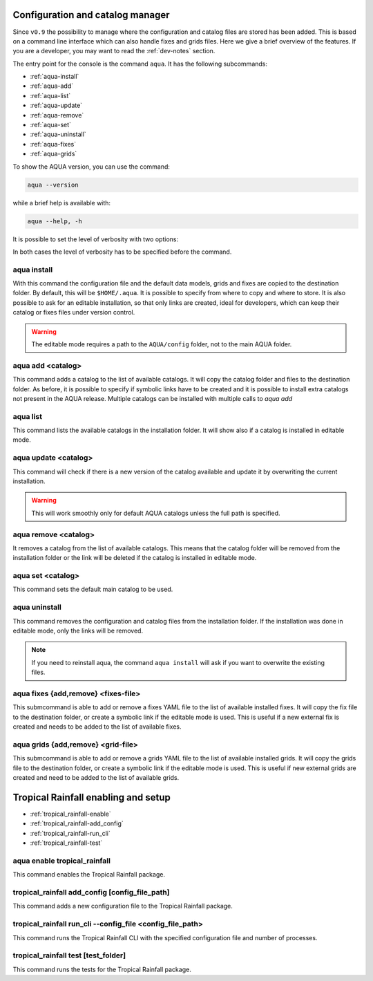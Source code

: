 .. _aqua-console:

Configuration and catalog manager
===================================

Since ``v0.9`` the possibility to manage where the configuration and catalog files are stored has been added.
This is based on a command line interface which can also handle fixes and grids files. 
Here we give a brief overview of the features.
If you are a developer, you may want to read the :ref:`dev-notes` section.

The entry point for the console is the command ``aqua``.
It has the following subcommands:

- :ref:`aqua-install`
- :ref:`aqua-add`
- :ref:`aqua-list`
- :ref:`aqua-update`
- :ref:`aqua-remove`
- :ref:`aqua-set`
- :ref:`aqua-uninstall`
- :ref:`aqua-fixes`
- :ref:`aqua-grids`

To show the AQUA version, you can use the command:

.. code-block:: bash

    aqua --version

while a brief help is available with:

.. code-block:: bash

    aqua --help, -h

It is possible to set the level of verbosity with two options:

.. option:: --verbose, -v

    It increases the verbosity level, setting it to INFO.

.. option:: --very-verbose, -vv

    It increases the verbosity level, setting it to DEBUG.

In both cases the level of verbosity has to be specified before the command.

.. _aqua-install:

aqua install
------------

With this command the configuration file and the default data models, grids and fixes are copied to the destination folder.
By default, this will be ``$HOME/.aqua``. It is possible to specify from where to copy and where to store.
It is also possible to ask for an editable installation, so that only links are created, ideal for developers, 
which can keep their catalog or fixes files under version control.

.. option:: machine

    The name of the machine where you are installing. It is an optional argument to simplify analysis on specific system as levante or lumi.

.. option:: --path, -p <path>

    The folder where the configuration file is copied to. Default is ``$HOME/.aqua``.
    If this option is used, the tool will ask the user if they want a link in the default folder ``$HOME/.aqua``.
    If this link is not created, the environment variable ``AQUA_CONFIG`` has to be set to the folder specified.

.. option:: --editable, -e <path>

    It installs the configuration file from the path given.
    It will create a symbolic link to the configuration folder.
    This is very recommended for developers. Please read the :ref:`dev-notes` section.

.. warning::
    The editable mode requires a path to the ``AQUA/config`` folder, not to the main AQUA folder.

.. _aqua-add:

aqua add <catalog>
--------------------

This command adds a catalog to the list of available catalogs.
It will copy the catalog folder and files to the destination folder.
As before, it is possible to specify if symbolic links have to be created
and it is possible to install extra catalogs not present in the AQUA release.
Multiple catalogs can be installed with multiple calls to `aqua add`

.. option:: catalog

    The name of the catalog to be added.
    It can be also a path pointing to a specific folder where an AQUA compatible catalog can be found
    This is a mandatory field.

.. option:: --editable, -e <path>

    It installs the catalog based on the path given.
    It will create a symbolic link to the catalog folder.
    This is very recommended for developers. Please read the :ref:`dev-notes` section.

.. _aqua-list:

aqua list
---------

This command lists the available catalogs in the installation folder.
It will show also if a catalog is installed in editable mode.

.. option:: --all, -a

    This will show also all the fixes, grids and data models installed

.. _aqua-update:

aqua update <catalog>
-----------------------

This command will check if there is a new version of the catalog available and update it by overwriting the current installation.

.. warning::

    This will work smoothly only for default AQUA catalogs unless the full path is specified.

.. _aqua-remove:

aqua remove <catalog>
-----------------------

It removes a catalog from the list of available catalogs.
This means that the catalog folder will be removed from the installation folder or the link will be deleted
if the catalog is installed in editable mode.

.. _aqua-set:

aqua set <catalog>
--------------------

This command sets the default main catalog to be used. 

.. _aqua-uninstall:

aqua uninstall
--------------

This command removes the configuration and catalog files from the installation folder.
If the installation was done in editable mode, only the links will be removed.

.. note::
    If you need to reinstall aqua, the command ``aqua install`` will ask if you want to overwrite the existing files.

.. _aqua-fixes:

aqua fixes {add,remove} <fixes-file>
-------------------------------------

This submcommand is able to add or remove a fixes YAML file to the list of available installed fixes.
It will copy the fix file to the destination folder, or create a symbolic link if the editable mode is used.
This is useful if a new external fix is created and needs to be added to the list of available fixes.

.. option:: <fix-file>

    The path of the file to be added.
    This is a mandatory field.

.. option:: -e, --editable

    It will create a symbolic link to the fix folder. Valid only for ``aqua fixes add``

.. _aqua-grids:

aqua grids {add,remove} <grid-file>
-----------------------------------

This submcommand is able to add or remove a grids YAML file to the list of available installed grids.
It will copy the grids file to the destination folder, or create a symbolic link if the editable mode is used.
This is useful if new external grids are created and need to be added to the list of available grids.

.. option:: <grid-file>

    The path of the file to be added.
    This is a mandatory field.

.. option:: -e, --editable

    It will create a symbolic link to the grid folder. Valid only for ``aqua grids add``

.. _tropical_rainfall-console:

Tropical Rainfall enabling and setup
====================================

- :ref:`tropical_rainfall-enable`
- :ref:`tropical_rainfall-add_config`
- :ref:`tropical_rainfall-run_cli`
- :ref:`tropical_rainfall-test`

.. _tropical_rainfall-enable:

aqua enable tropical_rainfall
-----------------------------

This command enables the Tropical Rainfall package.

.. option:: --editable <source_path>

    The path to the Tropical Rainfall source directory.
    This is a mandatory field for editable mode.

.. _tropical_rainfall-add_config:

tropical_rainfall add_config [config_file_path]
-----------------------------------------------

This command adds a new configuration file to the Tropical Rainfall package.

.. option:: [config_file_path]

    The path to the configuration file to be added.
    This is not a mandatory field. By default, the command will use the default configuration 
    file located in the Tropical Rainfall package directory.

.. _tropical_rainfall-run_cli:

tropical_rainfall run_cli --config_file <config_file_path>
----------------------------------------------------------

This command runs the Tropical Rainfall CLI with the specified configuration file and number of processes.

.. option:: --config_file <config_file_path>

    The path to the CLI configuration file.

.. option:: --nproc <number_of_processes>

    The number of processes to use for analysis.
    If not provided, the default is 1.

.. _tropical_rainfall-test:

tropical_rainfall test [test_folder]
------------------------------------

This command runs the tests for the Tropical Rainfall package.

.. option:: [test_folder]

    The folder containing the tests.
    If not provided, the default `.aqua/tests` folder will be used.
